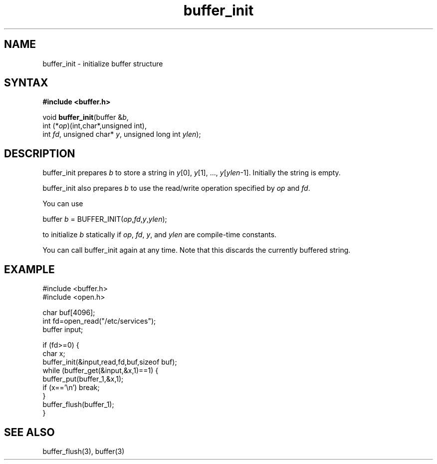 .TH buffer_init 3
.SH NAME
buffer_init \- initialize buffer structure
.SH SYNTAX
.B #include <buffer.h>

void \fBbuffer_init\fR(buffer &\fIb\fR,
                int (*\fIop\fR)(int,char*,unsigned int),
                int \fIfd\fR, unsigned char* \fIy\fR, unsigned long int \fIylen\fR);
.SH DESCRIPTION
buffer_init prepares \fIb\fR to store a string in \fIy\fR[0], \fIy\fR[1], ...,
\fIy\fR[\fIylen\fR-1].  Initially the string is empty.

buffer_init also prepares \fIb\fR to use the read/write operation specified by
\fIop\fR and \fIfd\fR.

You can use

  buffer \fIb\fR = BUFFER_INIT(\fIop\fR,\fIfd\fR,\fIy\fR,\fIylen\fR);

to initialize \fIb\fR statically if \fIop\fR, \fIfd\fR, \fIy\fR, and \fIylen\fR
are compile-time constants.

You can call buffer_init again at any time. Note that this discards the
currently buffered string.
.SH EXAMPLE
  #include <buffer.h>
  #include <open.h>

  char buf[4096];
  int fd=open_read("/etc/services");
  buffer input;

  if (fd>=0) {
    char x;
    buffer_init(&input,read,fd,buf,sizeof buf);
    while (buffer_get(&input,&x,1)==1) {
      buffer_put(buffer_1,&x,1);
      if (x=='\\n') break;
    }
    buffer_flush(buffer_1);
  }

.SH "SEE ALSO"
buffer_flush(3), buffer(3)
